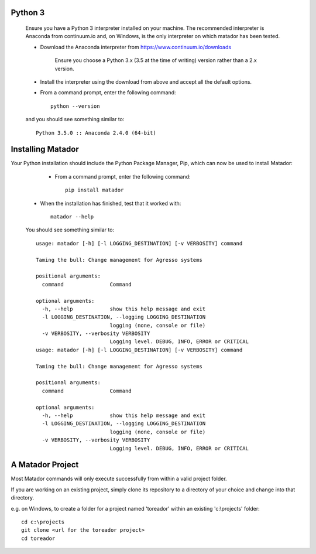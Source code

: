 .. installing_python:

Python 3
========

   Ensure you have a Python 3 interpreter installed on your machine. The recommended interpreter is Anaconda from continuum.io and, on Windows, is the only interpreter on which matador has been tested.

   * Download the Anaconda interpreter from https://www.continuum.io/downloads

      Ensure you choose a Python 3.x (3.5 at the time of writing) version rather
      than a 2.x version.

   * Install the interpreter using the download from above and accept all the default options.

   * From a command prompt, enter the following command::

      python --version

   and you should see something similar to::

      Python 3.5.0 :: Anaconda 2.4.0 (64-bit)

.. installing_matador:

Installing Matador
==================

Your Python installation should include the Python Package Manager, Pip, which
can now be used to install Matador:

   * From a command prompt, enter the following command::

      pip install matador

  * When the installation has finished, test that it worked with::

      matador --help

  You should see something similar to::

      usage: matador [-h] [-l LOGGING_DESTINATION] [-v VERBOSITY] command

      Taming the bull: Change management for Agresso systems

      positional arguments:
        command               Command

      optional arguments:
        -h, --help            show this help message and exit
        -l LOGGING_DESTINATION, --logging LOGGING_DESTINATION
                              logging (none, console or file)
        -v VERBOSITY, --verbosity VERBOSITY
                              Logging level. DEBUG, INFO, ERROR or CRITICAL
      usage: matador [-h] [-l LOGGING_DESTINATION] [-v VERBOSITY] command

      Taming the bull: Change management for Agresso systems

      positional arguments:
        command               Command

      optional arguments:
        -h, --help            show this help message and exit
        -l LOGGING_DESTINATION, --logging LOGGING_DESTINATION
                              logging (none, console or file)
        -v VERBOSITY, --verbosity VERBOSITY
                              Logging level. DEBUG, INFO, ERROR or CRITICAL

A Matador Project
=================

Most Matador commands will only execute successfully from within a valid project
folder.

If you are working on an existing project, simply clone its repository
to a directory of your choice and change into that directory.

e.g. on Windows, to create a folder for a project named 'toreador' within an
existing 'c:\\projects' folder::

    cd c:\projects
    git clone <url for the toreador project>
    cd toreador
